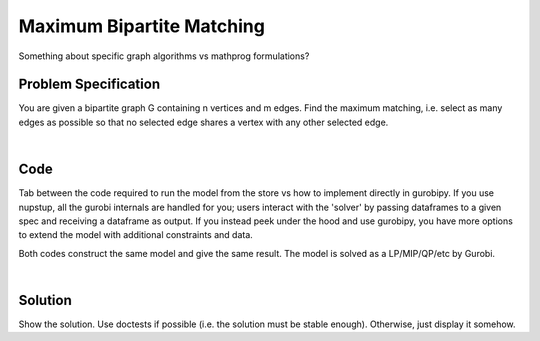 Maximum Bipartite Matching
==========================

Something about specific graph algorithms vs mathprog formulations?

Problem Specification
---------------------

You are given a bipartite graph G containing n vertices and m edges. Find the maximum matching, i.e. select as many edges as possible so that no selected edge shares a vertex with any other selected edge.

.. tabs::

    .. tab:: Domain-Specific Description

        A matching is a set of pairwise non-adjacent edges ...

    .. tab:: Mathematical Model

        For each edge :math:`(i,j)` in graph :math:`G = (V, E)`, we should select a subset. So define variables as follows

        .. math::

            x_{ij} = \begin{cases}
                1 & \text{if edge}\,(i,j)\,\text{is selected in the matching} \\
                0 & \text{otherwise.} \\
            \end{cases}

        and the mathematical model as (check undirected terminology/notation here)

        .. math::

            \begin{alignat}{2}
            \max \quad        & \sum_{(i, j) \in E} x_{ij} \\
            \mbox{s.t.} \quad & \sum_{j \in N(i)} x_{ij} \le 1 & \forall i \in V \\
                              & x_{ij} \in \lbrace 0, 1 \rbrace & \forall (i, j) \in E \\
            \end{alignat}

|

Code
----

Tab between the code required to run the model from the store vs how to implement directly in gurobipy. If you use nupstup, all the gurobi internals are handled for you; users interact with the 'solver' by passing dataframes to a given spec and receiving a dataframe as output. If you instead peek under the hood and use gurobipy, you have more options to extend the model with additional constraints and data.

.. tabs::
    .. tab:: nupstup function

        .. literalinclude:: ../../../examples/matching/nupstup.py
            :linenos:

    .. tab:: gurobipy model

        .. literalinclude:: ../../../examples/matching/gurobipy.py
            :linenos:


Both codes construct the same model and give the same result. The model is solved as a LP/MIP/QP/etc by Gurobi.

.. collapse:: View Gurobi logs

    .. code-block:: text

        Gurobi Optimizer version 9.5.2 build v9.5.2rc0 (mac64[x86])
        Thread count: 4 physical cores, 8 logical processors, using up to 8 threads
        Optimize a model with 7 rows, 6 columns and 12 nonzeros
        Model fingerprint: 0x01097865
        Variable types: 0 continuous, 6 integer (6 binary)
        Coefficient statistics:
        Matrix range     [1e+00, 1e+00]
        Objective range  [1e+00, 1e+00]
        Bounds range     [1e+00, 1e+00]
        RHS range        [1e+00, 1e+00]
        Found heuristic solution: objective 3.0000000
        Presolve removed 7 rows and 6 columns
        Presolve time: 0.00s
        Presolve: All rows and columns removed

        Explored 0 nodes (0 simplex iterations) in 0.01 seconds (0.00 work units)
        Thread count was 1 (of 8 available processors)

        Solution count 1: 3 

        Optimal solution found (tolerance 1.00e-04)
        Best objective 3.000000000000e+00, best bound 3.000000000000e+00, gap 0.0000%

|

Solution
--------

Show the solution. Use doctests if possible (i.e. the solution must be stable enough). Otherwise, just display it somehow.

.. testcode:: nup
    :hide:

    from examples.matching.nupstup import matching

.. testoutput:: nup
    :hide:

    Gurobi Optimizer version ...
    ...

.. doctest:: nup
    :options: +NORMALIZE_WHITESPACE

    >>> matching
    <5x8 sparse matrix of type '<class 'numpy.float64'>'
        with 3 stored elements in COOrdinate format>
